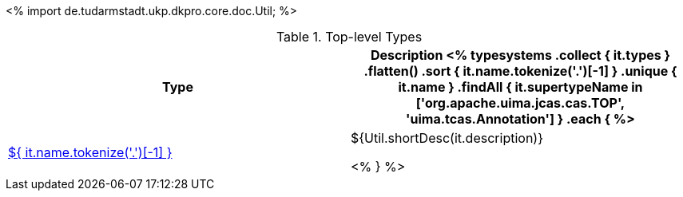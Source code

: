 <%
import de.tudarmstadt.ukp.dkpro.core.doc.Util;
%>

.Top-level Types
[options="header"]
|====
|Type|Description

<% 
typesystems
    .collect { it.types }
    .flatten()
    .sort { it.name.tokenize('.')[-1] }
    .unique { it.name }
    .findAll { it.supertypeName in ['org.apache.uima.jcas.cas.TOP', 'uima.tcas.Annotation'] }
    .each { %>
| <<type-${ it.name },${ it.name.tokenize('.')[-1] }>>
| ${Util.shortDesc(it.description)}

<% } %>
|====
